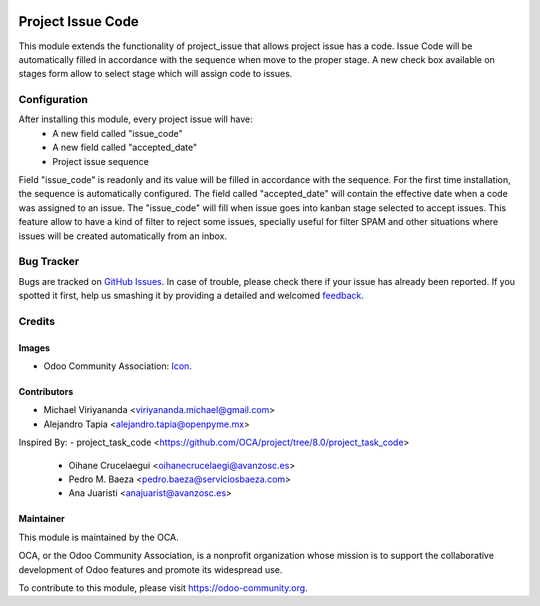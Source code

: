 .. image:: https://img.shields.io/badge/licence-AGPL--3-blue.svg
   :target: http://www.gnu.org/licenses/agpl-3.0-standalone.html
   :alt: License: AGPL-3
    
==================
Project Issue Code
==================

This module extends the functionality of project_issue that allows project issue has a code.
Issue Code will be automatically filled in accordance with the sequence when move to the proper stage.
A new check box available on stages form allow to select stage which will assign code to issues.

Configuration
=============

After installing this module, every project issue will have:
    * A new field called "issue_code"
    * A new field called "accepted_date"
    * Project issue sequence
    
Field "issue_code" is readonly and its value will be filled in accordance with the sequence.
For the first time installation, the sequence is automatically configured.
The field called "accepted_date" will contain the effective date when a code was assigned to
an issue. The "issue_code" will fill when issue goes into kanban stage selected to accept
issues. This feature allow to have a kind of filter to reject some issues, specially useful
for filter SPAM and other situations where issues will be created automatically from an inbox.


Bug Tracker
===========

Bugs are tracked on `GitHub Issues
<https://github.com/OCA/project/issues>`_. In case of trouble, please
check there if your issue has already been reported. If you spotted it first,
help us smashing it by providing a detailed and welcomed `feedback
<https://github.com/OCA/
project/issues/new?body=module:%20
project_issue_code%0Aversion:%20
8.0%0A%0A**Steps%20to%20reproduce**%0A-%20...%0A%0A**Current%20behavior**%0A%0A**Expected%20behavior**>`_.


Credits
=======

Images
------

* Odoo Community Association: `Icon <https://github.com/OCA/maintainer-tools/blob/master/template/module/static/description/icon.svg>`_.

Contributors
------------

* Michael Viriyananda <viriyananda.michael@gmail.com>
* Alejandro Tapia <alejandro.tapia@openpyme.mx>

Inspired By:
- project_task_code <https://github.com/OCA/project/tree/8.0/project_task_code>
    * Oihane Crucelaegui <oihanecrucelaegi@avanzosc.es>
    * Pedro M. Baeza <pedro.baeza@serviciosbaeza.com>
    * Ana Juaristi <anajuarist@avanzosc.es>

Maintainer
----------

.. image:: https://odoo-community.org/logo.png
   :alt: Odoo Community Association
   :target: https://odoo-community.org

This module is maintained by the OCA.

OCA, or the Odoo Community Association, is a nonprofit organization whose
mission is to support the collaborative development of Odoo features and
promote its widespread use.

To contribute to this module, please visit https://odoo-community.org.
